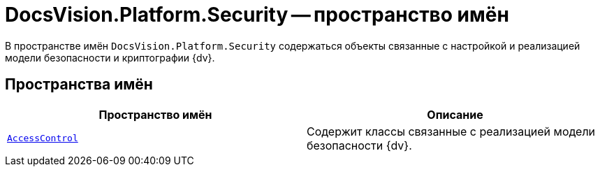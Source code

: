 = DocsVision.Platform.Security -- пространство имён

В пространстве имён `DocsVision.Platform.Security` содержаться объекты связанные с настройкой и реализацией модели безопасности и криптографии {dv}.

== Пространства имён

[cols=",",options="header"]
|===
|Пространство имён |Описание
|`xref:AccessControl/AccessControl_NS.adoc[AccessControl]` |Содержит классы связанные с реализацией модели безопасности {dv}.
|===
